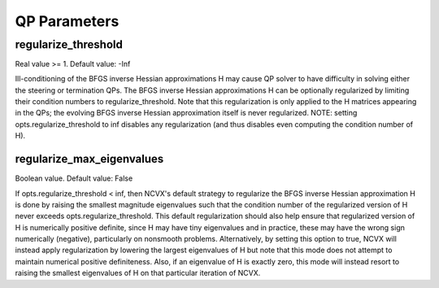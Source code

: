QP Parameters
========================
\
\
regularize_threshold
--------------------------------
Real value >= 1. Default value: -Inf

Ill-conditioning of the BFGS inverse Hessian approximations H may 
cause QP solver to have difficulty in solving either the steering or 
termination QPs.  The BFGS inverse Hessian approximations H can be 
optionally regularized by limiting their condition numbers to 
regularize_threshold.  Note that this regularization is only 
applied to the H matrices appearing in the QPs; the evolving BFGS 
inverse Hessian approximation itself is never regularized. 
NOTE: setting opts.regularize_threshold to inf disables any
regularization (and thus disables even computing the condition
number of H).

regularize_max_eigenvalues
--------------------------------          
Boolean value. Default value: False

If opts.regularize_threshold < inf, then NCVX's default strategy
to regularize the BFGS inverse Hessian approximation H is done by 
raising the smallest magnitude eigenvalues such that the condition 
number of the regularized version of H never exceeds 
opts.regularize_threshold.  This default regularization should also 
help ensure that regularized version of H is numerically positive 
definite, since H may have tiny eigenvalues and in practice, these 
may have the wrong sign numerically (negative), particularly on 
nonsmooth problems.  Alternatively, by setting this option to true, 
NCVX will instead apply regularization by lowering the largest 
eigenvalues of H but note that this mode does not attempt to 
maintain numerical positive definiteness.  Also, if an eigenvalue 
of H is exactly zero, this mode will instead resort to raising the 
smallest eigenvalues of H on that particular iteration of NCVX.

